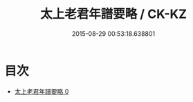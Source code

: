 #+TITLE: 太上老君年譜要略 / CK-KZ

#+DATE: 2015-08-29 00:53:18.638801
* 目次
 - [[file:KR5c0167_000.txt][太上老君年譜要略 0]]
